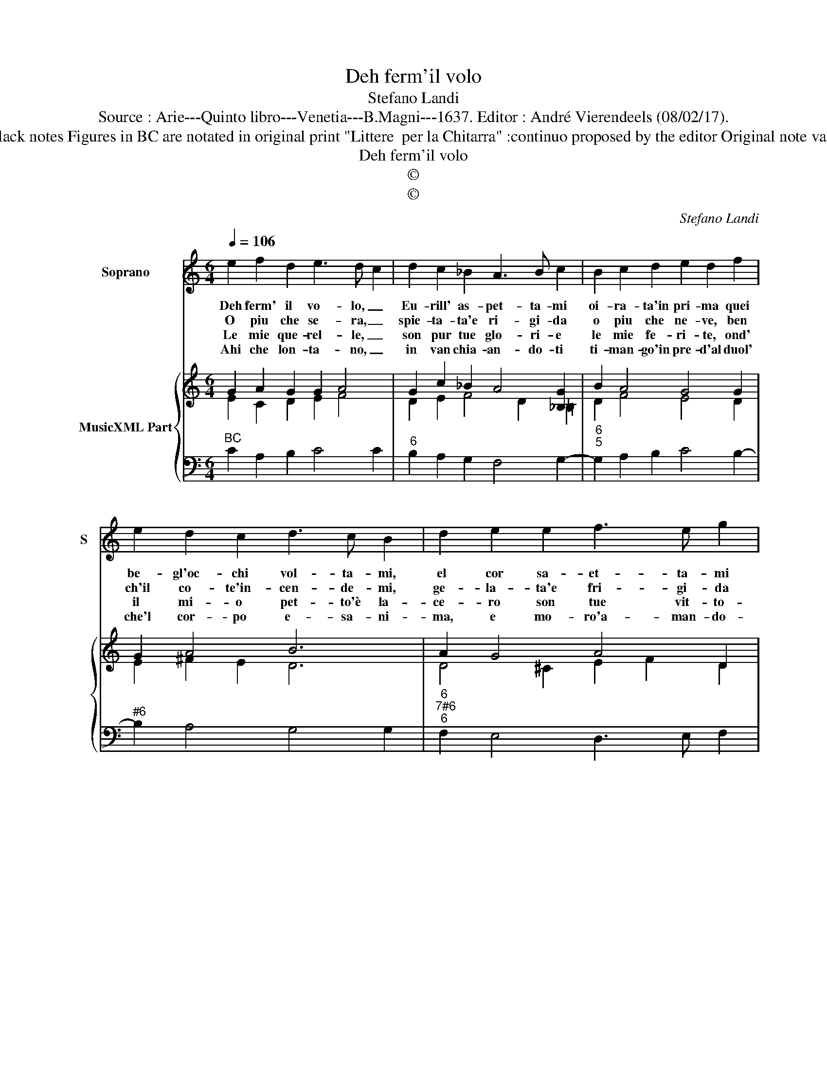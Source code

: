 X:1
T:Deh ferm'il volo
T:Stefano Landi
T:Source : Arie---Quinto libro---Venetia---B.Magni---1637. Editor : André Vierendeels (08/02/17).
T:Notes : Original clefs : G2, C4 Dotted brackets indicate black notes Figures in BC are notated in original print "Littere  per la Chitarra" :continuo proposed by the editor Original note values have been halved Poesia del Sig.Alessandro Zagarini
T:Deh ferm'il volo
T:©
T:©
C:Stefano Landi
Z:©
%%score 1 { ( 2 3 ) | 4 }
L:1/8
Q:1/4=106
M:6/4
K:C
V:1 treble nm="Soprano" snm="S"
V:2 treble nm="MusicXML Part"
V:3 treble 
V:4 bass 
V:1
 e2 f2 d2 e3 d c2 | d2 c2 _B2 A3 B c2 | B2 c2 d2 e2 d2 f2 | e2 d2 c2 d3 c B2 | d2 e2 e2 f3 e g2 | %5
w: Deh ferm' il vo- lo, _|Eu- rill' as- pet- ta- mi|oi- ra- ta'in pri- ma quei|be- gl'oc- chi vol- ta- mi,|el cor sa- et- ta- mi|
w: O piu che se- ra, _|spie- ta- ta'e ri- gi- da|o piu che ne- ve, ben|ch'il co- te'in- cen- de- mi,|ge- la- ta'e fri- gi- da|
w: Le mie que- rel- le, _|son pur tue glo- ri- e|le mie fe- ri- te, ond'|il mi- o pet- to'è la-|ce- ro son tue vit- to-|
w: Ahi che lon- ta- no, _|in van chia- an- do- ti|ti- man- go'in pre- d'al duol'|che'l cor- po e- sa- ni-|ma, e mo- ro'a- man- do-|
 f2 e3 d f2 f2 g2 | f4 e2 e3 f g2 | a2 d2 de !fermata!c6 |] %8
w: ch'al gra- ve duo- lo la|spe- me tol- ta- mi,|ti mo- ro ai fia.|
w: deh pria ch'io pe- ra A-|Eu- ril- la'in- ten- de-|mi e poi ten' va.|
w: rie vè pur cru- de- le|ch'af- flit- to'e ma- ce-|ro non pos- so piu.|
w: ti ma fug- g'in va- no|ch'al- men' con l'a- ni-|ma ti se- gui- ro.|
V:2
 G2 A2 G2 G2 A4 | G2 c2 _B2 A4 [_B,G]2 | B2 A4 G4 G2 | G2 A4 B6 | A2 G4 A4 D2 | F2 A4 F4 G2 | %6
 c2 B4 G4 c2 | c4 B2 !fermata!c6 |] %8
V:3
 E2 C2 D2 E2 F4 | D2 E2 F4 D2 =B,2 | D2 F4 E4 D2 | E2 ^F2 E2 D6 | D4 ^C2 E2 F2 D2 | D4 ^C2 D4 =C2 | %6
 A2 D2 E2 G4 G2 | F2 D4 .!fermata!E6 |] %8
V:4
"^BC" C2 A,2 B,2 C4 C2 |"^6" B,2 A,2 G,2 F,4 G,2- |"^6""^5" G,2 A,2 B,2 C4 B,2- | %3
"^#6" B,2 A,4 G,4 G,2 |"^6""^7#6""^6" F,2 E,4 D,3 E, F,2 |"^5""^43""^6" G,2 A,4 D,4 E,2 | %6
"^6" F,2 G,4 C,3 D, E,2 |"^43" F,2 G,4 !fermata!C,6 |] %8

